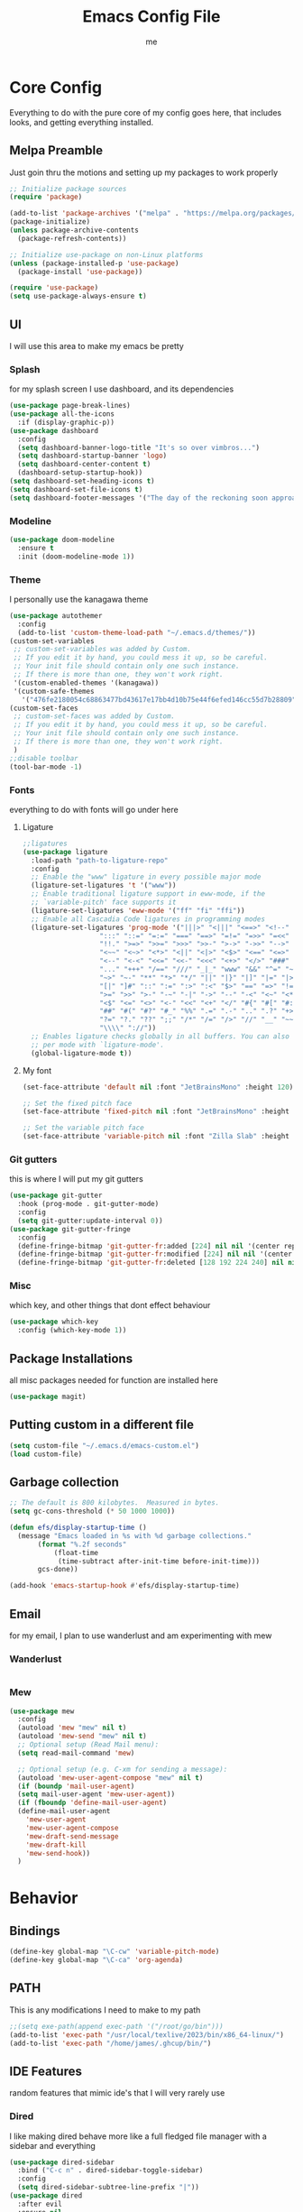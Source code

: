 #+TITLE: Emacs Config File
#+AUTHOR: me
#+PROPERTY: header-args:emacs-lisp :tangle ~/.emacs.d/init.el
* Core Config
Everything to do with the pure core of my config goes here, that includes looks, and getting everything installed.
** Melpa Preamble
Just goin thru the motions and setting up my packages to work properly
#+begin_src emacs-lisp
  ;; Initialize package sources
  (require 'package)

  (add-to-list 'package-archives '("melpa" . "https://melpa.org/packages/"))
  (package-initialize)
  (unless package-archive-contents
    (package-refresh-contents))

  ;; Initialize use-package on non-Linux platforms
  (unless (package-installed-p 'use-package)
    (package-install 'use-package))

  (require 'use-package)
  (setq use-package-always-ensure t)
#+end_src
** UI
I will use this area to make my emacs be pretty
*** Splash
for my splash screen I use dashboard, and its dependencies
#+begin_src emacs-lisp
  (use-package page-break-lines)
  (use-package all-the-icons
    :if (display-graphic-p))
  (use-package dashboard
    :config
    (setq dashboard-banner-logo-title "It's so over vimbros...")
    (setq dashboard-startup-banner 'logo)
    (setq dashboard-center-content t)
    (dashboard-setup-startup-hook))
  (setq dashboard-set-heading-icons t)
  (setq dashboard-set-file-icons t)
  (setq dashboard-footer-messages '("The day of the reckoning soon approaches" "==SOOOOOOOOOOT==" "All this designer got me drip drip; straight from the - that part. It's that part \n -Mark Wahlberg" "sudo rm -rf /" "ITS BEOWULF TIME" "FINALLY, THE WULF HAS COME BACK TO THE EMACS DASHBOARD" "No cap fr fr" "Who needs doom when you can spend hours reimplementing everything" "Nuclear war, just a week away, can you beleive it guys?" "Why dont yuo touch som controller?" "RIP G.R.U" "How do I exit emacs" "I <3 Ligatures" "I <3 Jokes" "Braincell" "You thought I was feelin' you? Nah" "I <3 Variable Pitch" "Trepanning is healthy" "I have spent more hours on init.el than I have actually coding" "I only pretend to know how git works" "idk how to code"))
#+end_src
*** Modeline
#+begin_src emacs-lisp
  (use-package doom-modeline
    :ensure t
    :init (doom-modeline-mode 1))
#+end_src
*** Theme
I personally use the kanagawa theme
#+begin_src emacs-lisp
  (use-package autothemer
    :config
    (add-to-list 'custom-theme-load-path "~/.emacs.d/themes/"))
  (custom-set-variables
   ;; custom-set-variables was added by Custom.
   ;; If you edit it by hand, you could mess it up, so be careful.
   ;; Your init file should contain only one such instance.
   ;; If there is more than one, they won't work right.
   '(custom-enabled-themes '(kanagawa))
   '(custom-safe-themes
     '("476fe2180054c68863477bd43617e17bb4d10b75e44f6efed146cc55d7b28809" default)))
  (custom-set-faces
   ;; custom-set-faces was added by Custom.
   ;; If you edit it by hand, you could mess it up, so be careful.
   ;; Your init file should contain only one such instance.
   ;; If there is more than one, they won't work right.
   )
  ;;disable toolbar
  (tool-bar-mode -1)
#+end_src
*** Fonts
everything to do with fonts will go under here
**** Ligature
#+begin_src emacs-lisp
  ;;ligatures
  (use-package ligature
    :load-path "path-to-ligature-repo"
    :config
    ;; Enable the "www" ligature in every possible major mode
    (ligature-set-ligatures 't '("www"))
    ;; Enable traditional ligature support in eww-mode, if the
    ;; `variable-pitch' face supports it
    (ligature-set-ligatures 'eww-mode '("ff" "fi" "ffi"))
    ;; Enable all Cascadia Code ligatures in programming modes
    (ligature-set-ligatures 'prog-mode '("|||>" "<|||" "<==>" "<!--" "####" "~~>" "***" "||=" "||>"
					 ":::" "::=" "=:=" "===" "==>" "=!=" "=>>" "=<<" "=/=" "!=="
					 "!!." ">=>" ">>=" ">>>" ">>-" ">->" "->>" "-->" "---" "-<<"
					 "<~~" "<~>" "<*>" "<||" "<|>" "<$>" "<==" "<=>" "<=<" "<->"
					 "<--" "<-<" "<<=" "<<-" "<<<" "<+>" "</>" "###" "#_(" "..<"
					 "..." "+++" "/==" "///" "_|_" "www" "&&" "^=" "~~" "~@" "~="
					 "~>" "~-" "**" "*>" "*/" "||" "|}" "|]" "|=" "|>" "|-" "{|"
					 "[|" "]#" "::" ":=" ":>" ":<" "$>" "==" "=>" "!=" "!!" ">:"
					 ">=" ">>" ">-" "-~" "-|" "->" "--" "-<" "<~" "<*" "<|" "<:"
					 "<$" "<=" "<>" "<-" "<<" "<+" "</" "#{" "#[" "#:" "#=" "#!"
					 "##" "#(" "#?" "#_" "%%" ".=" ".-" ".." ".?" "+>" "++" "?:"
					 "?=" "?." "??" ";;" "/*" "/=" "/>" "//" "__" "~~" "(*" "*)"
					 "\\\\" "://"))
    ;; Enables ligature checks globally in all buffers. You can also do it
    ;; per mode with `ligature-mode'.
    (global-ligature-mode t))
#+end_src
**** My font
#+begin_src emacs-lisp
  (set-face-attribute 'default nil :font "JetBrainsMono" :height 120)

  ;; Set the fixed pitch face
  (set-face-attribute 'fixed-pitch nil :font "JetBrainsMono" :height 120)

  ;; Set the variable pitch face
  (set-face-attribute 'variable-pitch nil :font "Zilla Slab" :height 130 :weight 'regular) 
#+end_src

*** Git gutters
this is where I will put my git gutters
#+begin_src emacs-lisp
  (use-package git-gutter
    :hook (prog-mode . git-gutter-mode)
    :config
    (setq git-gutter:update-interval 0))
  (use-package git-gutter-fringe
    :config
    (define-fringe-bitmap 'git-gutter-fr:added [224] nil nil '(center repeated))
    (define-fringe-bitmap 'git-gutter-fr:modified [224] nil nil '(center repeated))
    (define-fringe-bitmap 'git-gutter-fr:deleted [128 192 224 240] nil nil 'bottom))
#+end_src
*** Misc
which key, and other things that dont effect behaviour
#+begin_src emacs-lisp
  (use-package which-key
    :config (which-key-mode 1))
#+end_src
** Package Installations
all misc packages needed for function are installed here
#+begin_src emacs-lisp
  (use-package magit)
#+end_src
** Putting custom in a different file
#+begin_src emacs-lisp
  (setq custom-file "~/.emacs.d/emacs-custom.el")
  (load custom-file)
#+end_src
** Garbage collection
#+begin_src emacs-lisp
  ;; The default is 800 kilobytes.  Measured in bytes.
  (setq gc-cons-threshold (* 50 1000 1000))

  (defun efs/display-startup-time ()
    (message "Emacs loaded in %s with %d garbage collections."
	     (format "%.2f seconds"
		     (float-time
		      (time-subtract after-init-time before-init-time)))
	     gcs-done))

  (add-hook 'emacs-startup-hook #'efs/display-startup-time)
#+end_src
** Email
for my email, I plan to use wanderlust and am experimenting with mew
*** Wanderlust
#+begin_src emacs-lisp
  
#+end_src
*** Mew
#+begin_src emacs-lisp
  (use-package mew
    :config
    (autoload 'mew "mew" nil t)
    (autoload 'mew-send "mew" nil t)
    ;; Optional setup (Read Mail menu):
    (setq read-mail-command 'mew)

    ;; Optional setup (e.g. C-xm for sending a message):
    (autoload 'mew-user-agent-compose "mew" nil t)
    (if (boundp 'mail-user-agent)
	(setq mail-user-agent 'mew-user-agent))
    (if (fboundp 'define-mail-user-agent)
	(define-mail-user-agent
	  'mew-user-agent
	  'mew-user-agent-compose
	  'mew-draft-send-message
	  'mew-draft-kill
	  'mew-send-hook))
    ) 

#+end_src
* Behavior
** Bindings
#+begin_src emacs-lisp 
  (define-key global-map "\C-cw" 'variable-pitch-mode)
  (define-key global-map "\C-ca" 'org-agenda)
#+end_src
** PATH
This is any modifications I need to make to my path
#+begin_src emacs-lisp
  ;;(setq exe-path(append exec-path '("/root/go/bin")))
  (add-to-list 'exec-path "/usr/local/texlive/2023/bin/x86_64-linux/")
  (add-to-list 'exec-path "/home/james/.ghcup/bin/")
#+end_src
** IDE Features
random features that mimic ide's that I will very rarely use
*** Dired
I like making dired behave more like a full fledged file manager with a sidebar and everything
#+begin_src emacs-lisp
  (use-package dired-sidebar
    :bind ("C-c n" . dired-sidebar-toggle-sidebar)
    :config
    (setq dired-sidebar-subtree-line-prefix "|"))
  (use-package dired
    :after evil
    :ensure nil
    :config
    (setq ls-lisp-dirs-first t)
    (setq dired-ls-F-marks-symlinks t)
    (evil-define-key 'normal dired-mode-map
      (kbd "h") 'dired-up-directory
      (kbd "l") 'dired-find-alternate-file
      )
    (evil-define-key 'normal dired-sidebar-mode-map
      (kbd "h") 'dired-sidebar-up-directory
      (kbd "l") 'dired-sidebar-find-file))
  (use-package all-the-icons-dired)

#+end_src
*** Autocomplete
I will use autocomplete with company
#+begin_src emacs-lisp
    (use-package company
      :bind
      (:map company-active-map
	    ("C-n" . company-select-next)
	    ("C-p" . company-select-previous))
      :config
      ;; Enable company mode in specific programming modes
      (add-hook 'python-mode-hook 'company-mode)
      (add-hook 'emacs-lisp-mode-hook 'company-mode)
    (global-company-mode 1)
      :init
      ;; Configure company-backends (backend for specific modes)
      (setq company-backends
	    '(company-capf   ; Completion-at-point functions (for language-specific support)
	      company-dabbrev ; Basic dynamic abbreviation completion
	      company-files   ; File path completion
	      )))
#+end_src
*** Rainbow Delimiters
#+begin_src emacs-lisp
      (use-package rainbow-delimiters
    :config
  (add-hook 'prog-mode-hook #'rainbow-delimiters-mode))
#+end_src
** Smooth Scrolling
I will use the sublimity smooth scrolling
#+begin_src emacs-lisp
    (use-package sublimity
      :config
      (require 'sublimity-scroll)
  (sublimity-mode 1))
#+end_src
** Evil
evil mode because sometimes i like to be evil
#+begin_src emacs-lisp
  (global-unset-key (kbd "C-z"))
  (use-package evil
    :init
    (setq evil-mode "C-z")
    (setq evil-want-keybinding nil)
    :config
    (evil-mode 1))
#+end_src
*** Evil-collection
The evil collection helps me out by not defaulting to emacs bindings in every other package
#+begin_src emacs-lisp
  (use-package evil-collection
    :after evil
    :config
    (evil-collection-init))
  (use-package evil-easymotion
    :config
    (evilem-default-keybindings "SPC"))
#+end_src
*** Evil-org
evil binds for org mode, I mostly just use this for the integration with org agenda
#+begin_src emacs-lisp
(use-package evil-org
  :ensure t
  :after org
  :hook (org-mode . (lambda () evil-org-mode))
  :config
  (require 'evil-org-agenda)
  (evil-org-agenda-set-keys))
#+end_src
*** Misc Evil things
Misc evil things, like evil-surround
#+begin_src emacs-lisp
  (use-package evil-surround
    :config
    (global-evil-surround-mode 1))
#+end_src

** Languages
these are the modifications I make to make languages work properly
*** LSP support
for a time I will be trying lsp mode but may switch to eglot
#+begin_src emacs-lisp
  (use-package lsp-mode
    :init
    ;; set prefix for lsp-command-keymap (few alternatives - "C-l", "C-c l")
    (setq lsp-keymap-prefix "C-c l")
    :hook (;; replace XXX-mode with concrete major-mode(e. g. python-mode)
	   (go-mode . lsp)
	   (haskell-mode . lsp)
	   (python-mode . lsp)
	   ;; if you want which-key integration
	   /e	   (lsp-mode . lsp-enable-which-key-integration))
    :commands lsp)

  ;; optionally
  (use-package lsp-ui :commands lsp-ui-mode)
  ;; if you are helm user
  (use-package helm-lsp :commands helm-lsp-workspace-symbol)
  ;; if you are ivy user
  (use-package lsp-ivy :commands lsp-ivy-workspace-symbol)
  (use-package lsp-treemacs :commands lsp-treemacs-errors-list)

  ;; optionally if you want to use debugger
  (use-package dap-mode)
  (use-package yasnippet
    :config
    (yas-global-mode 1))
  ;; (use-package dap-LANGUAGE) to load the dap adapter for your language

#+end_src
here is my eglot config
#+begin_src emacs-lisp
  ;;  (use-package eglot
  ;;    :ensure t
  ;;    :config
  ;;    (add-hook 'haskell-mode-hook 'eglot-ensure)
  ;;    (add-to-list 'eglot-server-programs 
  ;;		'(haskell-mode . ("haskell-language-server-wrapper" "--lsp")))
  ;;    :config
  ;;    (setq-default eglot-workspace-configuration
  ;;		  '((haskell
  ;;		     (plugin
  ;;		      (stan
  ;;		       (globalOn . :json-false))))))  ;; disable stan
  ;;    :custom
  ;;    (eglot-autoshutdown t)  ;; shutdown language server after closing last file
  ;;    (eglot-confirm-server-initiated-edits nil)  ;; allow edits without confirmation
  ;;    )
#+end_src
*** Lang specific support
just for any language specific modes
#+begin_src emacs-lisp
  (use-package go-mode)
  (use-package sly)
  (use-package lsp-haskell)
  (use-package haskell-mode)
#+end_src
** Org Mode
*** org-agenda.
The wurst thing that i have ever had to set up
#+begin_src emacs-lisp
  (setq org-agenda-files (list "~/org/org-roam/daily/" "~/org/"))
#+end_src
*** org-modern + templates
#+begin_src emacs-lisp
  (use-package org-modern
    :hook
    (org-mode . visual-line-mode)
    (org-mode . org-modern-mode)
    :config (global-org-modern-mode))
  (define-key global-map "\C-cc" 'org-capture)
#+end_src
here I include some line to make parts of org mode have variable pitch fonts
#+begin_src emacs-lisp
  (add-hook 'org-mode-hook
	    '(lambda ()
	       (variable-pitch-mode 1)
	       (mapc
		(lambda (face)
		  (set-face-attribute face nil :inherit 'fixed-pitch))
		(list 'org-code
		      'org-link 
		      'org-verbatim
		      'org-block
		      'org-table
		      'org-block-begin-line
		      'org-block-end-line
		      'org-meta-line
		      'org-document-info-keyword))))
#+end_src
My org templates
#+begin_src emacs-lisp
  ()
#+end_src
*** org-roam
#+begin_src emacs-lisp
  (use-package org-roam
    :ensure t
    :custom
    (org-roam-directory (file-truename "~/org/org-roam/"))
    :bind (("C-c r l" . org-roam-buffer-toggle)
	   ("C-c r f" . org-roam-node-find)
	   ("C-c r i" . org-roam-node-insert)
	   ("C-c r c" . org-roam-capture)
	   ;; Dailies
	   ("C-c r j" . org-roam-dailies-capture-today)
	   ("C-c r g t" . org-roam-dailies-goto-today))
    :config
    ;; If you're using a vertical completion framework, you might want a more informative completion interface
    (setq org-roam-node-display-template (concat "${title:*} " (propertize "${tags:10}" 'face 'org-tag)))
    (org-roam-db-autosync-mode)
    ;; If using org-roam-protocol
    (require 'org-roam-protocol))

#+end_src
*** org-web-tools
*** org mode tab fixes
#+begin_src emacs-lisp
  (setq org-src-preserve-indendation t)
#+end_src
#+begin_src emacs-lisp
  (use-package org-web-tools)
#+end_src
** Misc
*** Expand Region
#+begin_src emacs-lisp
  (use-package expand-region
    :bind ("C-=" . er/expand-region))
#+end_src
Random things I need to do to use a text editor
#+begin_src emacs-lisp
  ;;backups and autosave
  (setq backup-directory-alist '((".*" . "~/.emacs.d/savefiles/")))
  ;; paired brackets
  (electric-pair-mode 1)
  (put 'dired-find-alternate-file 'disabled nil)
#+end_src

** Book Reading
I sometimes like to do some of my reading in emacs
#+begin_src emacs-lisp
		(use-package nov
	      :config
	    (add-to-list 'auto-mode-alist '("\\.epub\\'" . nov-mode)))
      (use-package calibredb
	:defer t
	:config
	(setq calibredb-root-dir "~/Calibre Library")
	(setq calibredb-db-dir (expand-file-name "metadata.db" calibredb-root-dir)))
    (use-package olivetti
  )
#+end_src
** RSS
I am using elfeed because rss with gnus is a mess and its even harder to use atom
#+begin_src emacs-lisp
  (use-package elfeed
    :config
    (setq elfeed-feeds
	  '(("https://denshi.org/index.xml" tech philosophy)
	    ("https://lukesmith.xyz/index.xml" tech philosophy))
	  ))
#+end_src


